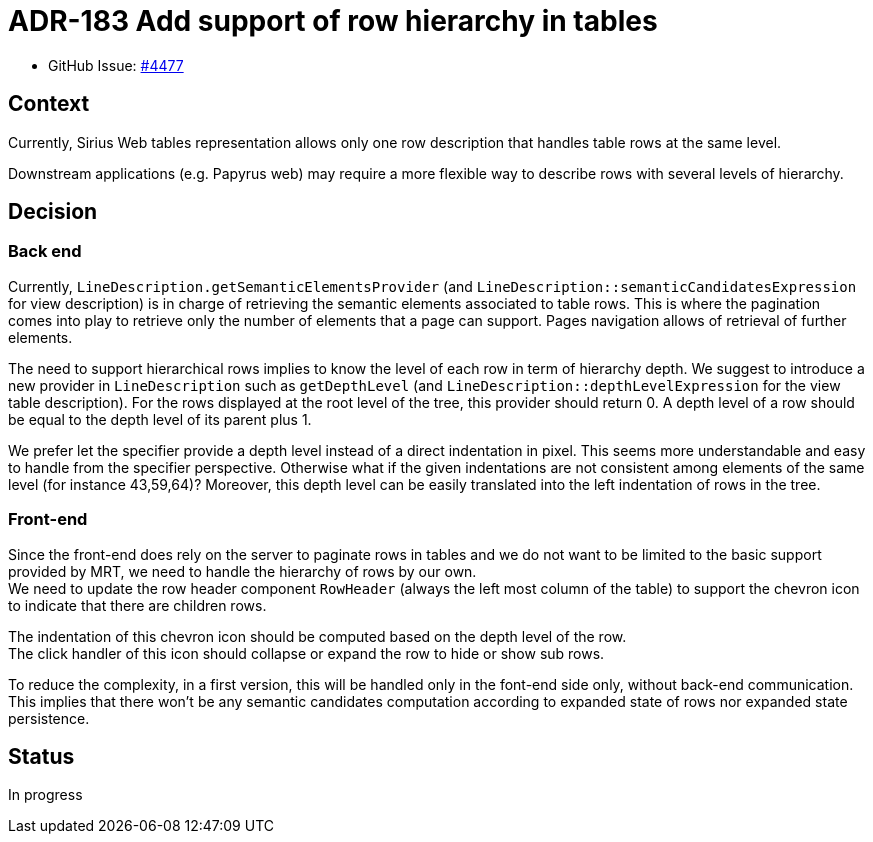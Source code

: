 = ADR-183 Add support of row hierarchy in tables

* GitHub Issue: https://github.com/eclipse-sirius/sirius-web/issues/4477[#4477]

== Context

Currently, Sirius Web tables representation allows only one row description that handles table rows at the same level.

Downstream applications (e.g. Papyrus web) may require a more flexible way to describe rows with several levels of hierarchy.

== Decision

=== Back end

Currently, `LineDescription.getSemanticElementsProvider` (and `LineDescription::semanticCandidatesExpression` for view description) is in charge of retrieving the semantic elements associated to table rows.
This is where the pagination comes into play to retrieve only the number of elements that a page can support.
Pages navigation allows of retrieval of further elements.

The need to support hierarchical rows implies to know the level of each row in term of hierarchy depth.
We suggest to introduce a new provider in `LineDescription` such as `getDepthLevel` (and `LineDescription::depthLevelExpression` for the view table description).
For the rows displayed at the root level of the tree, this provider should return 0.
A depth level of a row should be equal to the depth level of its parent plus 1.

We prefer let the specifier provide a depth level instead of a direct indentation in pixel.
This seems more understandable and easy to handle from the specifier perspective.
Otherwise what if the given indentations are not consistent among elements of the same level (for instance 43,59,64)?
Moreover, this depth level can be easily translated into the left indentation of rows in the tree.

=== Front-end

Since the front-end does rely on the server to paginate rows in tables and we do not want to be limited to the basic support provided by MRT, we need to handle the hierarchy of rows by our own. +
We need to update the row header component `RowHeader` (always the left most column of the table) to support the chevron icon to indicate that there are children rows.

The indentation of this chevron icon should be computed based on the depth level of the row. +
The click handler of this icon should collapse or expand the row to hide or show sub rows.

To reduce the complexity, in a first version, this will be handled only in the font-end side only, without back-end communication.
This implies that there won't be any semantic candidates computation according to expanded state of rows nor expanded state persistence.

== Status

In progress
